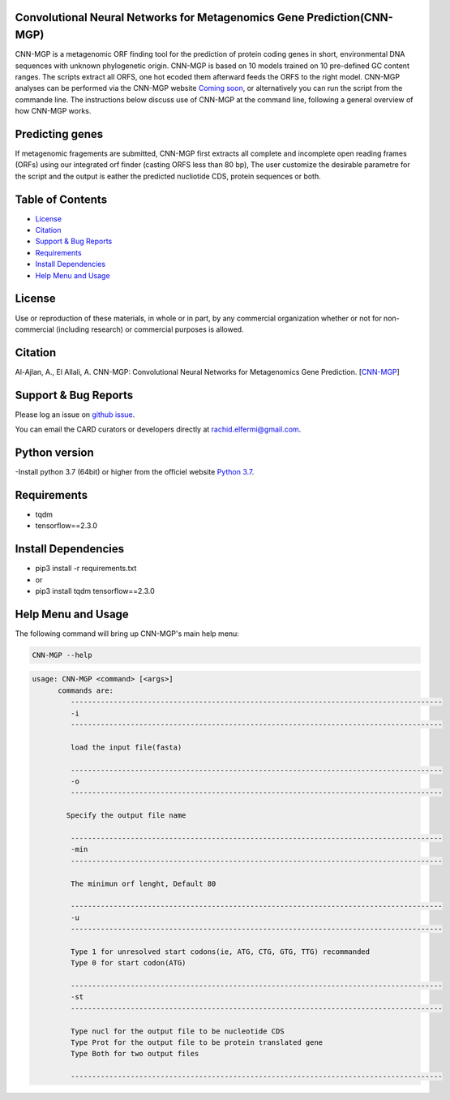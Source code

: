 
    
Convolutional Neural Networks for Metagenomics Gene Prediction(CNN-MGP)
--------------------------------------------

CNN-MGP is a metagenomic ORF finding tool for the prediction of protein coding genes in short, environmental DNA sequences with unknown phylogenetic origin. CNN-MGP is based on 10  models trained on 10 pre-defined GC content ranges. The scripts extract all ORFS, one hot ecoded them afterward feeds the ORFS to the right model. 
CNN-MGP analyses can be performed via the CNN-MGP website `Coming soon <https://cnnmgp.herokuapp.com/>`_, or alternatively you can run the script from the commande line. The instructions below discuss use of CNN-MGP at the command line, following a general overview of how CNN-MGP works.


Predicting genes
-----------------------------------------------------------------------

If metagenomic fragements are submitted, CNN-MGP first extracts all complete and incomplete open reading frames (ORFs) using our integrated orf finder (casting ORFS less than 80 bp), The user customize the desirable parametre for the script and the output is eather the predicted nucliotide CDS, protein sequences or both.

Table of Contents
-------------------------------------

- `License`_
- `Citation`_
- `Support & Bug Reports`_
- `Requirements`_
- `Install Dependencies`_
- `Help Menu and Usage`_

License
--------

Use or reproduction of these materials, in whole or in part, by any commercial organization whether or not for non-commercial (including research) or commercial purposes is allowed.


Citation
--------

Al-Ajlan, A., El Allali, A. CNN-MGP: Convolutional Neural Networks for Metagenomics Gene Prediction. [`CNN-MGP <https://doi.org/10.1007/s12539-018-0313-4>`_]

Support & Bug Reports
----------------------

Please log an issue on `github issue <https://github.com/rachidelfermi/cnn-mgp/issues>`_.

You can email the CARD curators or developers directly at `rachid.elfermi@gmail.com <rachid.elfermi@gmail.com>`_.

Python version
--------------------

-Install python 3.7  (64bit) or higher from the officiel website `Python 3.7 <https://www.python.org/downloads/release/python-377/>`_.

Requirements
--------------------

- tqdm
- tensorflow==2.3.0


Install Dependencies
--------------------

- pip3 install -r requirements.txt
- or
- pip3 install tqdm tensorflow==2.3.0


Help Menu and Usage
----------------------

The following command will bring up CNN-MGP's main help menu:

.. code-block:: sh

   CNN-MGP --help

.. code-block:: sh

      usage: CNN-MGP <command> [<args>]
            commands are:
               ---------------------------------------------------------------------------------------
               -i
               ---------------------------------------------------------------------------------------

               load the input file(fasta)

               ---------------------------------------------------------------------------------------
               -o
               ---------------------------------------------------------------------------------------

              Specify the output file name 

               ---------------------------------------------------------------------------------------
               -min 
               ---------------------------------------------------------------------------------------
               
               The minimun orf lenght, Default 80
               
               ---------------------------------------------------------------------------------------
               -u
               ---------------------------------------------------------------------------------------
               
               Type 1 for unresolved start codons(ie, ATG, CTG, GTG, TTG) recommanded 
               Type 0 for start codon(ATG)

               ---------------------------------------------------------------------------------------
               -st
               ---------------------------------------------------------------------------------------
               
               Type nucl for the output file to be nucleotide CDS
               Type Prot for the output file to be protein translated gene
               Type Both for two output files 
               
               ---------------------------------------------------------------------------------------           

